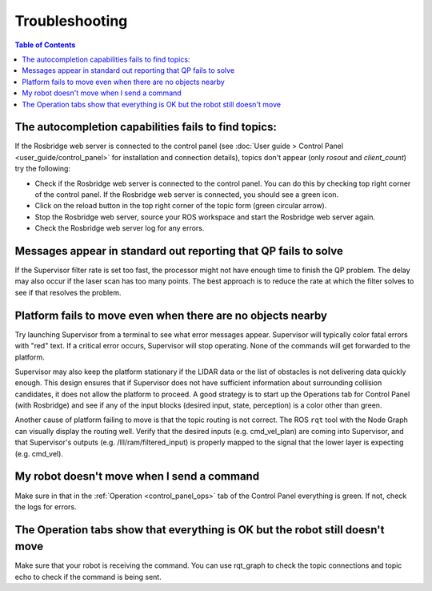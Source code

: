 Troubleshooting
###############

.. contents:: Table of Contents
  :local:

The autocompletion capabilities fails to find topics:
======================================================

If the Rosbridge web server is connected to the control panel (see :doc:`User guide > Control Panel <user_guide/control_panel>` for installation and connection details), topics don't appear (only `rosout` and `client_count`) try the following:

- Check if the Rosbridge web server is connected to the control panel. You can do this by checking top right corner of the control panel. If the Rosbridge web server is connected, you should see a green icon.
- Click on the reload button in the top right corner of the topic form (green circular arrow).
- Stop the Rosbridge web server, source your ROS workspace and start the Rosbridge web server again.
- Check the Rosbridge web server log for any errors.

Messages appear in standard out reporting that QP fails to solve
================================================================

If the Supervisor filter rate is set too fast, the processor might not have enough time to finish the QP problem.  The delay may also occur if the laser scan has too many points.  The best approach is to reduce the rate at which the filter solves to see if that resolves the problem.

Platform fails to move even when there are no objects nearby
============================================================

Try launching Supervisor from a terminal to see what error messages appear. Supervisor will typically color fatal errors with "red" text.  If a critical error occurs, Supervisor will stop operating.  None of the commands will get forwarded to the platform.

Supervisor may also keep the platform stationary if the LIDAR data or the list of obstacles is not delivering data quickly enough.  This design ensures that if Supervisor does not have sufficient information about surrounding collision candidates, it does not allow the platform to proceed.  A good strategy is to start up the Operations tab for Control Panel (with Rosbridge) and see if any of the input blocks (desired input, state, perception) is a color other than green.

Another cause of platform failing to move is that the topic routing is not correct.  The ROS ``rqt`` tool with the Node Graph can visually display the routing well.  Verify that the desired inputs (e.g. cmd_vel_plan) are coming into Supervisor, and that Supervisor's outputs (e.g. /lll/ram/filtered_input) is properly mapped to the signal that the lower layer is expecting (e.g. cmd_vel).

My robot doesn't move when I send a command
============================================

Make sure in that in the :ref:`Operation <control_panel_ops>` tab of the Control Panel everything is green. If not, check the logs for errors.

The Operation tabs show that everything is OK but the robot still doesn't move
=================================================================================

Make sure that your robot is receiving the command. You can use rqt_graph to check the topic connections and topic echo to check if the command is being sent.
